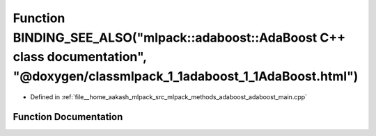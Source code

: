 .. _exhale_function_adaboost__main_8cpp_1a237247f1eb8d242146b6a9935721b7bc:

Function BINDING_SEE_ALSO("mlpack::adaboost::AdaBoost C++ class documentation", "@doxygen/classmlpack_1_1adaboost_1_1AdaBoost.html")
====================================================================================================================================

- Defined in :ref:`file__home_aakash_mlpack_src_mlpack_methods_adaboost_adaboost_main.cpp`


Function Documentation
----------------------


.. doxygenfunction:: BINDING_SEE_ALSO("mlpack::adaboost::AdaBoost C++ class documentation", "@doxygen/classmlpack_1_1adaboost_1_1AdaBoost.html")

